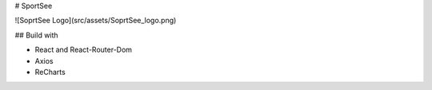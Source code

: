 # SportSee

![SoprtSee Logo](src/assets/SoprtSee_logo.png)

## Build with

- React and React-Router-Dom
- Axios
- ReCharts